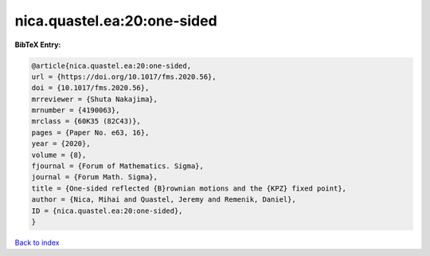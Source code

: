 nica.quastel.ea:20:one-sided
============================

.. :cite:t:`nica.quastel.ea:20:one-sided`

.. bibliography:: ../../All.bib

**BibTeX Entry:**

.. code-block:: bibtex

   @article{nica.quastel.ea:20:one-sided,
   url = {https://doi.org/10.1017/fms.2020.56},
   doi = {10.1017/fms.2020.56},
   mrreviewer = {Shuta Nakajima},
   mrnumber = {4190063},
   mrclass = {60K35 (82C43)},
   pages = {Paper No. e63, 16},
   year = {2020},
   volume = {8},
   fjournal = {Forum of Mathematics. Sigma},
   journal = {Forum Math. Sigma},
   title = {One-sided reflected {B}rownian motions and the {KPZ} fixed point},
   author = {Nica, Mihai and Quastel, Jeremy and Remenik, Daniel},
   ID = {nica.quastel.ea:20:one-sided},
   }

`Back to index <../index>`_
